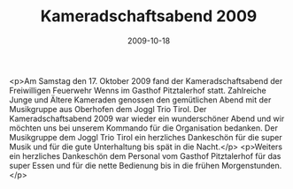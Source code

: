 #+TITLE: Kameradschaftsabend 2009
#+DATE: 2009-10-18
#+FACEBOOK_URL: 

<p>Am Samstag den 17. Oktober 2009 fand der Kameradschaftsabend der Freiwilligen Feuerwehr Wenns im Gasthof Pitztalerhof statt. Zahlreiche Junge und Ältere Kameraden genossen den gemütlichen Abend mit der Musikgruppe aus Oberhofen dem Joggl Trio Tirol. Der Kameradschaftsabend 2009 war wieder ein wunderschöner Abend und wir möchten uns bei unserem Kommando für die Organisation bedanken. Der Musikgruppe dem Joggl Trio Tirol ein herzliches Dankeschön für die super Musik und für die gute Unterhaltung bis spät in die Nacht.</p>
<p>Weiters ein herzliches Dankeschön dem Personal vom Gasthof Pitztalerhof für das super Essen und für die nette Bedienung bis in die frühen Morgenstunden.</p>
